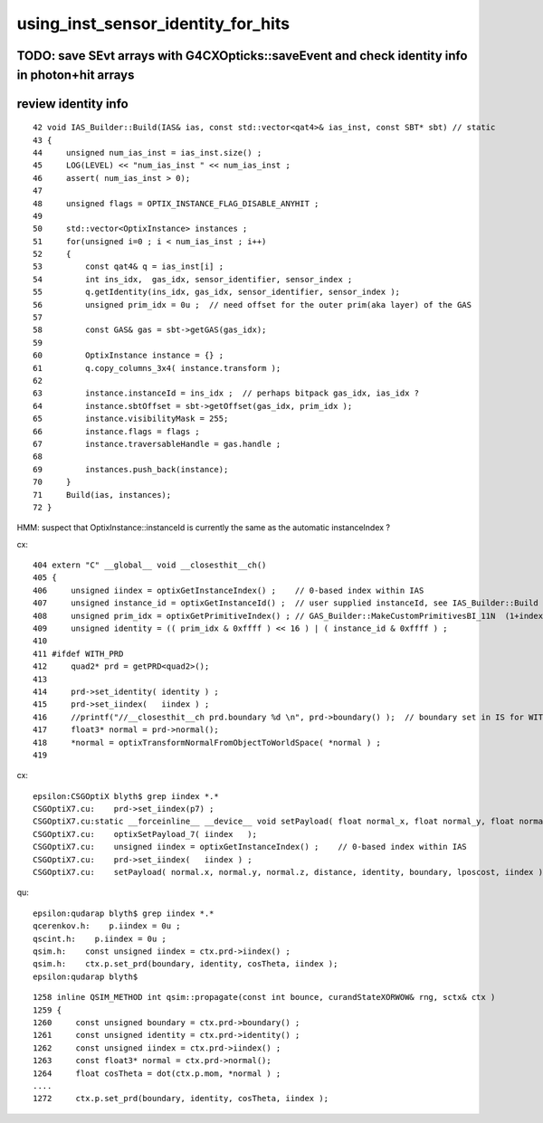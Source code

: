 using_inst_sensor_identity_for_hits
======================================

TODO: save SEvt arrays with G4CXOpticks::saveEvent and check identity info in photon+hit arrays
--------------------------------------------------------------------------------------------------

review identity info 
----------------------

::

     42 void IAS_Builder::Build(IAS& ias, const std::vector<qat4>& ias_inst, const SBT* sbt) // static 
     43 {
     44     unsigned num_ias_inst = ias_inst.size() ;
     45     LOG(LEVEL) << "num_ias_inst " << num_ias_inst ;
     46     assert( num_ias_inst > 0);
     47 
     48     unsigned flags = OPTIX_INSTANCE_FLAG_DISABLE_ANYHIT ;
     49 
     50     std::vector<OptixInstance> instances ;
     51     for(unsigned i=0 ; i < num_ias_inst ; i++)
     52     {
     53         const qat4& q = ias_inst[i] ;
     54         int ins_idx,  gas_idx, sensor_identifier, sensor_index ;
     55         q.getIdentity(ins_idx, gas_idx, sensor_identifier, sensor_index );
     56         unsigned prim_idx = 0u ;  // need offset for the outer prim(aka layer) of the GAS 
     57 
     58         const GAS& gas = sbt->getGAS(gas_idx);
     59 
     60         OptixInstance instance = {} ;
     61         q.copy_columns_3x4( instance.transform );
     62 
     63         instance.instanceId = ins_idx ;  // perhaps bitpack gas_idx, ias_idx ?
     64         instance.sbtOffset = sbt->getOffset(gas_idx, prim_idx );
     65         instance.visibilityMask = 255;
     66         instance.flags = flags ;
     67         instance.traversableHandle = gas.handle ;
     68    
     69         instances.push_back(instance);
     70     }
     71     Build(ias, instances);
     72 }

HMM: suspect that OptixInstance::instanceId is currently the same as the automatic instanceIndex ?


cx::

    404 extern "C" __global__ void __closesthit__ch()
    405 {
    406     unsigned iindex = optixGetInstanceIndex() ;    // 0-based index within IAS
    407     unsigned instance_id = optixGetInstanceId() ;  // user supplied instanceId, see IAS_Builder::Build and InstanceId.h 
    408     unsigned prim_idx = optixGetPrimitiveIndex() ; // GAS_Builder::MakeCustomPrimitivesBI_11N  (1+index-of-CSGPrim within CSGSolid/GAS)
    409     unsigned identity = (( prim_idx & 0xffff ) << 16 ) | ( instance_id & 0xffff ) ;
    410 
    411 #ifdef WITH_PRD
    412     quad2* prd = getPRD<quad2>();
    413 
    414     prd->set_identity( identity ) ;
    415     prd->set_iindex(   iindex ) ;
    416     //printf("//__closesthit__ch prd.boundary %d \n", prd->boundary() );  // boundary set in IS for WITH_PRD
    417     float3* normal = prd->normal();
    418     *normal = optixTransformNormalFromObjectToWorldSpace( *normal ) ;
    419 




cx::

    epsilon:CSGOptiX blyth$ grep iindex *.*
    CSGOptiX7.cu:    prd->set_iindex(p7) ;  
    CSGOptiX7.cu:static __forceinline__ __device__ void setPayload( float normal_x, float normal_y, float normal_z, float distance, unsigned identity, unsigned boundary, float lposcost, unsigned iindex )
    CSGOptiX7.cu:    optixSetPayload_7( iindex   );  
    CSGOptiX7.cu:    unsigned iindex = optixGetInstanceIndex() ;    // 0-based index within IAS
    CSGOptiX7.cu:    prd->set_iindex(   iindex ) ;
    CSGOptiX7.cu:    setPayload( normal.x, normal.y, normal.z, distance, identity, boundary, lposcost, iindex );  // communicate from ch->rg


qu::

    epsilon:qudarap blyth$ grep iindex *.*
    qcerenkov.h:    p.iindex = 0u ; 
    qscint.h:    p.iindex = 0u ; 
    qsim.h:    const unsigned iindex = ctx.prd->iindex() ; 
    qsim.h:    ctx.p.set_prd(boundary, identity, cosTheta, iindex ); 
    epsilon:qudarap blyth$ 


::

    1258 inline QSIM_METHOD int qsim::propagate(const int bounce, curandStateXORWOW& rng, sctx& ctx )
    1259 {
    1260     const unsigned boundary = ctx.prd->boundary() ;
    1261     const unsigned identity = ctx.prd->identity() ;
    1262     const unsigned iindex = ctx.prd->iindex() ;
    1263     const float3* normal = ctx.prd->normal();
    1264     float cosTheta = dot(ctx.p.mom, *normal ) ;
    ....
    1272     ctx.p.set_prd(boundary, identity, cosTheta, iindex );




